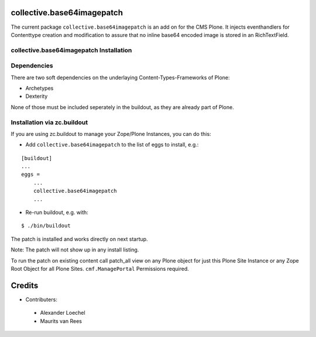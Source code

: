 collective.base64imagepatch
===========================

The current package ``collective.base64imagepatch`` is an add on for the CMS Plone.
It injects eventhandlers for Contenttype creation and modification to assure
that no inline base64 encoded image is stored in an RichTextField.

.. contents:

collective.base64imagepatch Installation
----------------------------------------

Dependencies
------------

There are two soft dependencies on the underlaying Content-Types-Frameworks of Plone:

* Archetypes
* Dexterity

None of those must be included seperately in the buildout, as they are already
part of Plone.


Installation via zc.buildout
----------------------------
If you are using zc.buildout to manage your Zope/Plone Instances, you can do
this:

* Add ``collective.base64imagepatch`` to the list of eggs to install, e.g.:

::

    [buildout]
    ...
    eggs =
        ...
        collective.base64imagepatch
        ...

* Re-run buildout, e.g. with:

::

    $ ./bin/buildout


The patch is installed and works directly on next startup.

Note: The patch will not show up in any install listing.

To run the patch on existing content call patch_all view on any Plone object for
just this Plone Site Instance or any Zope Root Object for all Plone Sites.
``cmf.ManagePortal`` Permissions required.


Credits
=======

* Contributers:

 * Alexander Loechel

 * Maurits van Rees
